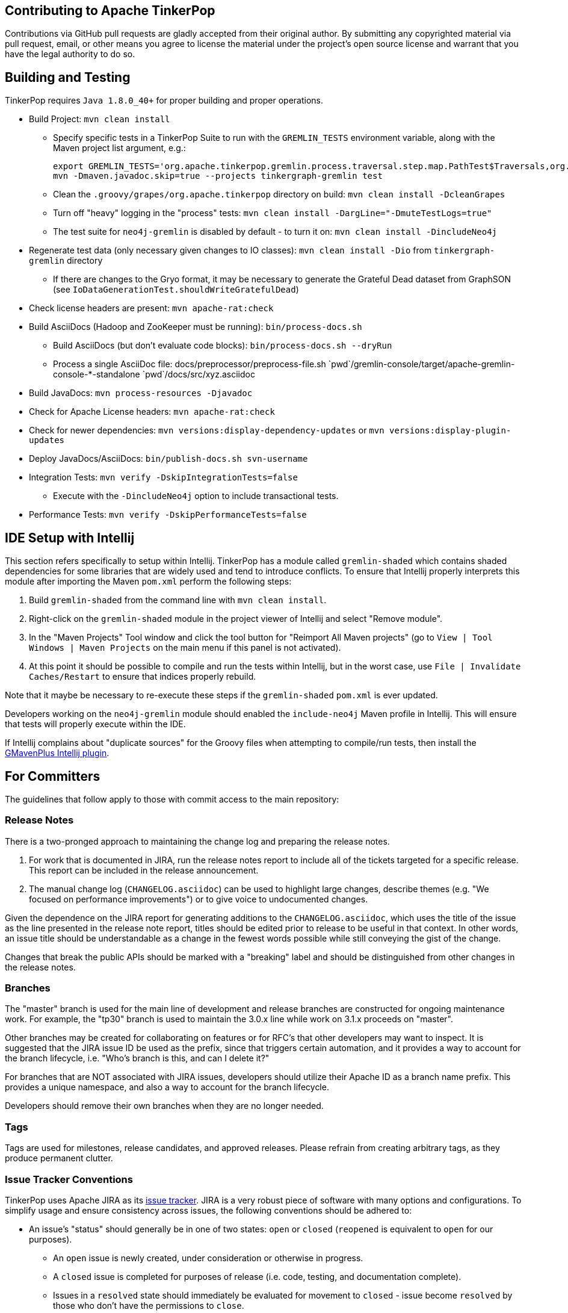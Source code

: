 ////
Licensed to the Apache Software Foundation (ASF) under one or more
contributor license agreements.  See the NOTICE file distributed with
this work for additional information regarding copyright ownership.
The ASF licenses this file to You under the Apache License, Version 2.0
(the "License"); you may not use this file except in compliance with
the License.  You may obtain a copy of the License at

  http://www.apache.org/licenses/LICENSE-2.0

Unless required by applicable law or agreed to in writing, software
distributed under the License is distributed on an "AS IS" BASIS,
WITHOUT WARRANTIES OR CONDITIONS OF ANY KIND, either express or implied.
See the License for the specific language governing permissions and
limitations under the License.
////
Contributing to Apache TinkerPop
--------------------------------

Contributions via GitHub pull requests are gladly accepted from their original
author. By submitting any copyrighted material via pull request, email, or other means
you agree to license the material under the project's open source license and
warrant that you have the legal authority to do so.

Building and Testing
--------------------

TinkerPop requires `Java 1.8.0_40+` for proper building and proper operations.

* Build Project: `mvn clean install`
** Specify specific tests in a TinkerPop Suite to run with the `GREMLIN_TESTS` environment variable, along with the Maven project list argument, e.g.:
+
----
export GREMLIN_TESTS='org.apache.tinkerpop.gremlin.process.traversal.step.map.PathTest$Traversals,org.apache.tinkerpop.gremlin.process.traversal.PathTest'
mvn -Dmaven.javadoc.skip=true --projects tinkergraph-gremlin test
----
** Clean the `.groovy/grapes/org.apache.tinkerpop` directory on build: `mvn clean install -DcleanGrapes`
** Turn off "heavy" logging in the "process" tests: `mvn clean install -DargLine="-DmuteTestLogs=true"`
** The test suite for `neo4j-gremlin` is disabled by default - to turn it on: `mvn clean install -DincludeNeo4j`
* Regenerate test data (only necessary given changes to IO classes): `mvn clean install -Dio` from `tinkergraph-gremlin` directory
** If there are changes to the Gryo format, it may be necessary to generate the Grateful Dead dataset from GraphSON (see `IoDataGenerationTest.shouldWriteGratefulDead`)
* Check license headers are present: `mvn apache-rat:check`
* Build AsciiDocs (Hadoop and ZooKeeper must be running): `bin/process-docs.sh`
** Build AsciiDocs (but don't evaluate code blocks): `bin/process-docs.sh --dryRun`
** Process a single AsciiDoc file: +pass:[docs/preprocessor/preprocess-file.sh `pwd`/gremlin-console/target/apache-gremlin-console-*-standalone `pwd`/docs/src/xyz.asciidoc]+
* Build JavaDocs: `mvn process-resources -Djavadoc`
* Check for Apache License headers: `mvn apache-rat:check`
* Check for newer dependencies: `mvn versions:display-dependency-updates` or `mvn versions:display-plugin-updates`
* Deploy JavaDocs/AsciiDocs: `bin/publish-docs.sh svn-username`
* Integration Tests: `mvn verify -DskipIntegrationTests=false`
** Execute with the `-DincludeNeo4j` option to include transactional tests.
* Performance Tests: `mvn verify -DskipPerformanceTests=false`

IDE Setup with Intellij
-----------------------

This section refers specifically to setup within Intellij.  TinkerPop has a module called `gremlin-shaded` which contains shaded dependencies for some libraries that are widely used and tend to introduce conflicts.  To ensure that Intellij properly interprets this module after importing the Maven `pom.xml` perform the following steps:

. Build `gremlin-shaded` from the command line with `mvn clean install`.
. Right-click on the `gremlin-shaded` module in the project viewer of Intellij and select "Remove module".
. In the "Maven Projects" Tool window and click the tool button for "Reimport All Maven projects" (go to `View | Tool Windows | Maven Projects` on the main menu if this panel is not activated).
. At this point it should be possible to compile and run the tests within Intellij, but in the worst case, use `File | Invalidate Caches/Restart` to ensure that indices properly rebuild.

Note that it maybe be necessary to re-execute these steps if the `gremlin-shaded` `pom.xml` is ever updated.

Developers working on the `neo4j-gremlin` module should enabled the `include-neo4j` Maven profile in Intellij.  This will ensure that tests will properly execute within the IDE.

If Intellij complains about "duplicate sources" for the Groovy files when attempting to compile/run tests, then install the link:http://plugins.jetbrains.com/plugin/7442?pr=idea[GMavenPlus Intellij plugin].

For Committers
--------------

The guidelines that follow apply to those with commit access to the main repository:

Release Notes
~~~~~~~~~~~~~

There is a two-pronged approach to maintaining the change log and preparing the release notes.

1. For work that is documented in JIRA, run the release notes report to include all of
the tickets targeted for a specific release.  This report can be included in the
release announcement.

2. The manual change log (`CHANGELOG.asciidoc`) can be used to highlight large
changes, describe themes (e.g. "We focused on performance improvements") or to
give voice to undocumented changes.

Given the dependence on the JIRA report for generating additions to the `CHANGELOG.asciidoc`,
which uses the title of the issue as the line presented in the release note report, titles should
be edited prior to release to be useful in that context.  In other words, an issue title should
be understandable as a change in the fewest words possible while still conveying the gist of the
change.

Changes that break the public APIs should be marked with a "breaking" label and should be
distinguished from other changes in the release notes.

Branches
~~~~~~~~

The "master" branch is used for the main line of development and release branches are constructed
for ongoing maintenance work.  For example, the "tp30" branch is used to maintain the 3.0.x line
while work on 3.1.x proceeds on "master".

Other branches may be created for collaborating on features or for RFC's that
other developers may want to inspect.  It is suggested that the JIRA issue ID be
used as the prefix, since that triggers certain automation, and it provides a
way to account for the branch lifecycle, i.e. "Who's branch is this, and can I
delete it?"

For branches that are NOT associated with JIRA issues, developers should utilize their Apache ID as
a branch name prefix.  This provides a unique namespace, and also a way to account for the branch lifecycle.

Developers should remove their own branches when they are no longer needed.

Tags
~~~~

Tags are used for milestones, release candidates, and approved releases.  Please
refrain from creating arbitrary tags, as they produce permanent clutter.

Issue Tracker Conventions
~~~~~~~~~~~~~~~~~~~~~~~~~

TinkerPop uses Apache JIRA as its link:https://issues.apache.org/jira/browse/TINKERPOP3[issue tracker].  JIRA is a
very robust piece of software with many options and configurations.  To simplify usage and ensure consistency across
issues, the following conventions should be adhered to:

* An issue's "status" should generally be in one of two states: `open` or `closed` (`reopened` is equivalent to `open`
for our purposes).
** An `open` issue is newly created, under consideration or otherwise in progress.
** A `closed` issue is completed for purposes of release (i.e. code, testing, and documentation complete).
** Issues in a `resolved` state should immediately be evaluated for movement to `closed` - issue become `resolved`
by those who don't have the permissions to `close`.
* An issue's "type" should be one of two options: `bug` or `improvement`.
** A `bug` has a very specific meaning, referring to an error that prevents usage of TinkerPop AND does not have a
reasonable workaround.  Given that definition, a `bug` should generally have very high priority for a fix.
** Everything else is an `improvement` in the sense that any other work is an enhancement to the current codebase.
* The "component" should be representative of the primary area of code that it applies to and all issues should have
this property set.
* Issues are not assigned "labels" with one exception: the "breaking" label.  The "breaking" label marks an issue
as one that is representative of a change in the API that might affect users or vendors.  This label is important when
organizing release notes.
* The "affects/fix version(s)" fields should be appropriately set, where the "fix version" implies the version on
which that particular issue will completed.

Code Style
~~~~~~~~~~

Contributors should examine the current code base to determine what the code style patterns are and should match their
style to what is already present.  Of specific note however, TinkerPop does not use "import wildcards" - IDEs should
be adjusted accordingly to not auto-wildcard the imports.

Deprecation
~~~~~~~~~~~

When possible, committers should avoid direct "breaking" change (e.g. removing a method from a class) and favor
deprecation.  Deprecation should come with sufficient documentation and notice especially when the change involves
public APIs that might be utilized by users or implemented by vendors:

* Mark the code with the `@Deprecated` annotation.
* Use javadoc to further document the change with the following pattern:
`@deprecated As of release x.y.z, replaced by {@link SomeOtherClass#someNewMethod()}`.
* All deprecation should be tied to a JIRA issue with a "breaking" label.
* Provide a post to the developers and/or users mailing lists as the case requires to alert the community to the change.

